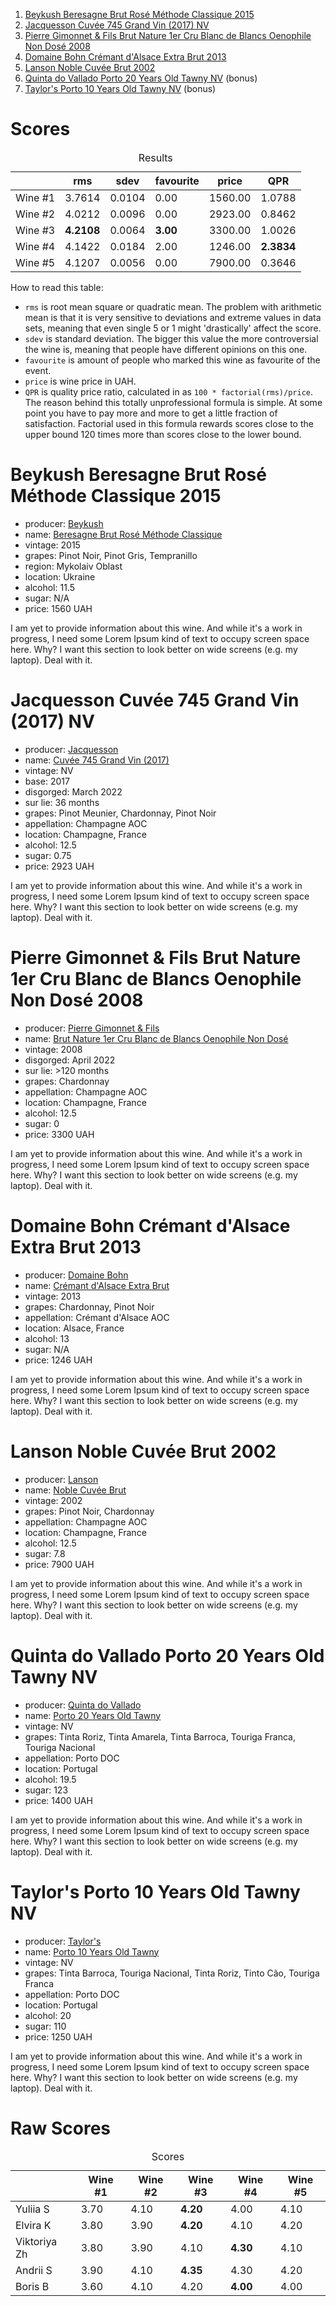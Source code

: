 [[file:/images/2023-06-28-home-party/2023-06-30-09-30-51-A4711375-EDB8-4294-BF16-A2ED801ED479-1-102-a.webp]]

1. [[barberry:/wines/614edb03-a18c-47f1-90a7-7fc7cde36253][Beykush Beresagne Brut Rosé Méthode Classique 2015]]
2. [[barberry:/wines/ee5b5dd8-f797-4172-9614-ee55c2ec5d9f][Jacquesson Cuvée 745 Grand Vin (2017) NV]]
3. [[barberry:/wines/bac13ff4-c7e4-420d-80f8-14097174a66b][Pierre Gimonnet & Fils Brut Nature 1er Cru Blanc de Blancs Oenophile Non Dosé 2008]]
4. [[barberry:/wines/d448e69a-4024-46d3-96d1-d1e93c4c55e7][Domaine Bohn Crémant d'Alsace Extra Brut 2013]]
5. [[barberry:/wines/dc59a9ca-0a54-47f2-bb71-5711e22bf51a][Lanson Noble Cuvée Brut 2002]]
6. [[barberry:/wines/6a658665-80b5-452d-883c-1861a53507b2][Quinta do Vallado Porto 20 Years Old Tawny NV]] (bonus)
7. [[barberry:/wines/16183c96-fc06-4f00-a892-0394eef58580][Taylor's Porto 10 Years Old Tawny NV]] (bonus)

* Scores
:PROPERTIES:
:ID:                     13e8c275-ff0f-48d6-be3d-76847e4cfb99
:END:

#+attr_html: :class tasting-scores :rules groups :cellspacing 0 :cellpadding 6
#+caption: Results
#+results: summary
|         |      rms |   sdev | favourite |   price |      QPR |
|---------+----------+--------+-----------+---------+----------|
| Wine #1 |   3.7614 | 0.0104 |      0.00 | 1560.00 |   1.0788 |
| Wine #2 |   4.0212 | 0.0096 |      0.00 | 2923.00 |   0.8462 |
| Wine #3 | *4.2108* | 0.0064 |    *3.00* | 3300.00 |   1.0026 |
| Wine #4 |   4.1422 | 0.0184 |      2.00 | 1246.00 | *2.3834* |
| Wine #5 |   4.1207 | 0.0056 |      0.00 | 7900.00 |   0.3646 |

How to read this table:

- =rms= is root mean square or quadratic mean. The problem with arithmetic mean is that it is very sensitive to deviations and extreme values in data sets, meaning that even single 5 or 1 might 'drastically' affect the score.
- =sdev= is standard deviation. The bigger this value the more controversial the wine is, meaning that people have different opinions on this one.
- =favourite= is amount of people who marked this wine as favourite of the event.
- =price= is wine price in UAH.
- =QPR= is quality price ratio, calculated in as =100 * factorial(rms)/price=. The reason behind this totally unprofessional formula is simple. At some point you have to pay more and more to get a little fraction of satisfaction. Factorial used in this formula rewards scores close to the upper bound 120 times more than scores close to the lower bound.

* Beykush Beresagne Brut Rosé Méthode Classique 2015
:PROPERTIES:
:ID:                     9ced24e7-2925-4b8d-bbd2-f82dbc3256c3
:END:

#+attr_html: :class bottle-right
[[file:/images/2023-06-28-home-party/2023-06-30-09-33-52-DC0747E9-A127-4C66-8DF7-F18031698BFD-1-105-c.webp]]

- producer: [[barberry:/producers/06a2adf5-5f66-47e8-9d78-41eaef001e34][Beykush]]
- name: [[barberry:/wines/614edb03-a18c-47f1-90a7-7fc7cde36253][Beresagne Brut Rosé Méthode Classique]]
- vintage: 2015
- grapes: Pinot Noir, Pinot Gris, Tempranillo
- region: Mykolaiv Oblast
- location: Ukraine
- alcohol: 11.5
- sugar: N/A
- price: 1560 UAH

I am yet to provide information about this wine. And while it's a work in progress, I need some Lorem Ipsum kind of text to occupy screen space here. Why? I want this section to look better on wide screens (e.g. my laptop). Deal with it.

* Jacquesson Cuvée 745 Grand Vin (2017) NV
:PROPERTIES:
:ID:                     1dd5333b-4312-4434-b077-6cad0eeecff6
:END:

#+attr_html: :class bottle-right
[[file:/images/2023-06-28-home-party/2023-05-26-14-45-50-IMG-7270.webp]]

- producer: [[barberry:/producers/2b0037cd-fef7-45ff-9a77-a9a6f2e5d4ca][Jacquesson]]
- name: [[barberry:/wines/ee5b5dd8-f797-4172-9614-ee55c2ec5d9f][Cuvée 745 Grand Vin (2017)]]
- vintage: NV
- base: 2017
- disgorged: March 2022
- sur lie: 36 months
- grapes: Pinot Meunier, Chardonnay, Pinot Noir
- appellation: Champagne AOC
- location: Champagne, France
- alcohol: 12.5
- sugar: 0.75
- price: 2923 UAH

I am yet to provide information about this wine. And while it's a work in progress, I need some Lorem Ipsum kind of text to occupy screen space here. Why? I want this section to look better on wide screens (e.g. my laptop). Deal with it.

* Pierre Gimonnet & Fils Brut Nature 1er Cru Blanc de Blancs Oenophile Non Dosé 2008
:PROPERTIES:
:ID:                     02419b6a-2db5-49b2-ad9a-8454cebff56f
:END:

#+attr_html: :class bottle-right
[[file:/images/2023-06-28-home-party/2023-02-15-09-02-08-9B189F12-2495-4596-A166-97EF48370AF0-1-105-c.webp]]

- producer: [[barberry:/producers/d88861c5-a65f-4bbe-b8e0-6478d927ec4e][Pierre Gimonnet & Fils]]
- name: [[barberry:/wines/bac13ff4-c7e4-420d-80f8-14097174a66b][Brut Nature 1er Cru Blanc de Blancs Oenophile Non Dosé]]
- vintage: 2008
- disgorged: April 2022
- sur lie: >120 months
- grapes: Chardonnay
- appellation: Champagne AOC
- location: Champagne, France
- alcohol: 12.5
- sugar: 0
- price: 3300 UAH

I am yet to provide information about this wine. And while it's a work in progress, I need some Lorem Ipsum kind of text to occupy screen space here. Why? I want this section to look better on wide screens (e.g. my laptop). Deal with it.

* Domaine Bohn Crémant d'Alsace Extra Brut 2013
:PROPERTIES:
:ID:                     813c9c90-83af-44c1-bd33-56a691b7385c
:END:

#+attr_html: :class bottle-right
[[file:/images/2023-06-28-home-party/2023-06-30-09-37-03-77A84B90-5326-4058-BF96-2807120EE2CE-1-105-c.webp]]

- producer: [[barberry:/producers/3711f67e-57d8-4c45-b7e3-7824ae558c89][Domaine Bohn]]
- name: [[barberry:/wines/d448e69a-4024-46d3-96d1-d1e93c4c55e7][Crémant d'Alsace Extra Brut]]
- vintage: 2013
- grapes: Chardonnay, Pinot Noir
- appellation: Crémant d'Alsace AOC
- location: Alsace, France
- alcohol: 13
- sugar: N/A
- price: 1246 UAH

I am yet to provide information about this wine. And while it's a work in progress, I need some Lorem Ipsum kind of text to occupy screen space here. Why? I want this section to look better on wide screens (e.g. my laptop). Deal with it.

* Lanson Noble Cuvée Brut 2002
:PROPERTIES:
:ID:                     c5898c31-63ff-49cd-82c3-4311cec2b4a2
:END:

#+attr_html: :class bottle-right
[[file:/images/2023-06-28-home-party/2023-06-30-09-39-44-083E041E-505B-4887-B3BD-AA311024F2F9-1-105-c.webp]]

- producer: [[barberry:/producers/47a0b50d-dcb2-4ba6-9c5f-47ab249c4e46][Lanson]]
- name: [[barberry:/wines/dc59a9ca-0a54-47f2-bb71-5711e22bf51a][Noble Cuvée Brut]]
- vintage: 2002
- grapes: Pinot Noir, Chardonnay
- appellation: Champagne AOC
- location: Champagne, France
- alcohol: 12.5
- sugar: 7.8
- price: 7900 UAH

I am yet to provide information about this wine. And while it's a work in progress, I need some Lorem Ipsum kind of text to occupy screen space here. Why? I want this section to look better on wide screens (e.g. my laptop). Deal with it.

* Quinta do Vallado Porto 20 Years Old Tawny NV
:PROPERTIES:
:ID:                     339ef433-5bb1-432b-9a79-76e10e8155b0
:END:

#+attr_html: :class bottle-right
[[file:/images/2023-06-28-home-party/2023-06-30-12-30-37-2B58F24D-7F8F-4155-931E-8B32B0D70A1B-1-105-c.webp]]

- producer: [[barberry:/producers/687ebd8d-5c2b-4e7f-a7d8-37fdb4239f5a][Quinta do Vallado]]
- name: [[barberry:/wines/6a658665-80b5-452d-883c-1861a53507b2][Porto 20 Years Old Tawny]]
- vintage: NV
- grapes: Tinta Roriz, Tinta Amarela, Tinta Barroca, Touriga Franca, Touriga Nacional
- appellation: Porto DOC
- location: Portugal
- alcohol: 19.5
- sugar: 123
- price: 1400 UAH

I am yet to provide information about this wine. And while it's a work in progress, I need some Lorem Ipsum kind of text to occupy screen space here. Why? I want this section to look better on wide screens (e.g. my laptop). Deal with it.

* Taylor's Porto 10 Years Old Tawny NV
:PROPERTIES:
:ID:                     35a1dd6f-17b7-4b54-8dfe-f1fee5d53b50
:END:

#+attr_html: :class bottle-right
[[file:/images/2023-06-28-home-party/2023-06-30-12-33-31-94B48FB6-E5F1-46A9-B61E-17CC955C46F0-1-105-c.webp]]

- producer: [[barberry:/producers/a312acfe-7852-41f5-8b73-2a5d3fc3014f][Taylor's]]
- name: [[barberry:/wines/16183c96-fc06-4f00-a892-0394eef58580][Porto 10 Years Old Tawny]]
- vintage: NV
- grapes: Tinta Barroca, Touriga Nacional, Tinta Roriz, Tinto Cão, Touriga Franca
- appellation: Porto DOC
- location: Portugal
- alcohol: 20
- sugar: 110
- price: 1250 UAH

I am yet to provide information about this wine. And while it's a work in progress, I need some Lorem Ipsum kind of text to occupy screen space here. Why? I want this section to look better on wide screens (e.g. my laptop). Deal with it.

* Raw Scores
:PROPERTIES:
:ID:                     8a918411-7f4a-4fad-b04e-f5a0dad3d7df
:END:

#+attr_html: :class tasting-scores
#+caption: Scores
#+results: scores
|              | Wine #1 | Wine #2 | Wine #3 | Wine #4 | Wine #5 |
|--------------+---------+---------+---------+---------+---------|
| Yuliia S     |    3.70 |    4.10 | *4.20*  |    4.00 |    4.10 |
| Elvira K     |    3.80 |    3.90 | *4.20*  |    4.10 |    4.20 |
| Viktoriya Zh |    3.80 |    3.90 | 4.10    |  *4.30* |    4.10 |
| Andrii S     |    3.90 |    4.10 | *4.35*  |    4.30 |    4.20 |
| Boris B      |    3.60 |    4.10 | 4.20    |  *4.00* |    4.00 |

